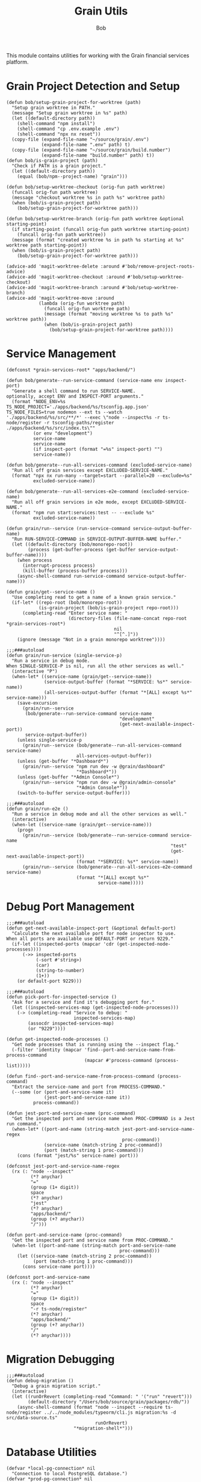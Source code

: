 #+TITLE: Grain Utils
#+AUTHOR: Bob
#+PROPERTY: header-args:elisp :tangle grain-utils.el :comments link

This module contains utilities for working with the Grain financial services platform.

* Grain Project Detection and Setup

#+begin_src elisp
  (defun bob/setup-grain-project-for-worktree (path)
    "Setup grain worktree in PATH."
    (message "Setup grain worktree in %s" path)
    (let ((default-directory path))
      (shell-command "npm install")
      (shell-command "cp .env.example .env")
      (shell-command "npx nx reset"))
    (copy-file (expand-file-name "~/source/grain/.env")
               (expand-file-name ".env" path) t)
    (copy-file (expand-file-name "~/source/grain/build.number")
               (expand-file-name "build.number" path) t))
  (defun bob/is-grain-project (path)
    "Check if PATH is a grain project."
    (let ((default-directory path))
      (equal (bob/npm--project-name) "grain")))

  (defun bob/setup-worktree-checkout (orig-fun path worktree)
    (funcall orig-fun path worktree)
    (message "checkout worktree %s in path %s" worktree path)
    (when (bob/is-grain-project path)
      (bob/setup-grain-project-for-worktree path)))

  (defun bob/setup-worktree-branch (orig-fun path worktree &optional starting-point)
    (if starting-point (funcall orig-fun path worktree starting-point)
      (funcall orig-fun path worktree))
    (message (format "created worktree %s in path %s starting at %s" worktree path starting-point))
    (when (bob/is-grain-project path)
      (bob/setup-grain-project-for-worktree path)))

  (advice-add 'magit-worktree-delete :around #'bob/remove-project-roots-advice)
  (advice-add 'magit-worktree-checkout :around #'bob/setup-worktree-checkout)
  (advice-add 'magit-worktree-branch :around #'bob/setup-worktree-branch)
  (advice-add 'magit-worktree-move :around
              (lambda (orig-fun worktree path)
                (funcall orig-fun worktree path)
                (message (format "moving worktree %s to path %s" worktree path))
                (when (bob/is-grain-project path)
                  (bob/setup-grain-project-for-worktree path))))
#+end_src

* Service Management

#+begin_src elisp
  (defconst *grain-services-root* "apps/backend/")

  (defun bob/generate--run-service-command (service-name env inspect-port)
    "Generate a shell command to run SERVICE-NAME.
  optionally, accept ENV and INSPECT-PORT arguments."
    (format "NODE_ENV=%s TS_NODE_PROJECT='./apps/backend/%s/tsconfig.app.json' TS_NODE_FILES=true nodemon --ext ts --watch './apps/backend/%s/src/**/*' --exec \"node --inspect%s -r ts-node/register -r tsconfig-paths/register ./apps/backend/%s/src/index.ts\""
            (or env "development")
            service-name
            service-name
            (if inspect-port (format "=%s" inspect-port) "")
            service-name))

  (defun bob/generate--run-all-services-command (excluded-service-name)
    "Run all off grain services except EXCLUDED-SERVICE-NAME."
    (format "npx nx run-many --target=start --parallel=20 --exclude=%s"
            excluded-service-name))

  (defun bob/generate--run-all-services-e2e-command (excluded-service-name)
    "Run all off grain services in e2e mode, except EXCLUDED-SERVICE-NAME."
    (format "npm run start:services:test -- --exclude %s"
            excluded-service-name))

  (defun grain/run--service (run-service-command service-output-buffer-name)
    "Run RUN-SERVICE-COMMAND in SERVICE-OUTPUT-BUFFER-NAME buffer."
    (let ((default-directory (bob/monorepo-root))
          (process (get-buffer-process (get-buffer service-output-buffer-name))))
      (when process
        (interrupt-process process)
        (kill-buffer (process-buffer process)))
      (async-shell-command run-service-command service-output-buffer-name)))

  (defun grain/get--service-name ()
    "Use completing read to get a name of a known grain service."
    (if-let* ((repo-root (bob/monorepo-root))
              (is-grain-project (bob/is-grain-project repo-root)))
        (completing-read "Enter service name: "
                         (directory-files (file-name-concat repo-root *grain-services-root*)
                                          nil
                                          "^[^.]"))
      (ignore (message "Not in a grain monorepo worktree"))))

  ;;;###autoload
  (defun grain/run-service (single-service-p)
    "Run a service in debug mode.
  When SINGLE-SERVICE-P is nil, run all the other services as well."
    (interactive "P")
    (when-let* ((service-name (grain/get--service-name))
                (service-output-buffer (format "*SERVICE: %s*" service-name))
                (all-services-output-buffer (format "*[ALL] except %s*" service-name)))
      (save-excursion
        (grain/run--service
         (bob/generate--run-service-command service-name
                                            "development"
                                            (get-next-available-inspect-port))
         service-output-buffer))
      (unless single-service-p
        (grain/run--service (bob/generate--run-all-services-command service-name)
                            all-services-output-buffer))
      (unless (get-buffer "*Dashboard*")
        (grain/run--service "npm run dev -w @grain/dashboard"
                            "*Dashboard*"))
      (unless (get-buffer "*Admin Console*")
        (grain/run--service "npm run dev -w @grain/admin-console"
                            "*Admin Console*"))
      (switch-to-buffer service-output-buffer)))

  ;;;###autoload
  (defun grain/run-e2e ()
    "Run a service in debug mode and all the other services as well."
    (interactive)
    (when-let ((service-name (grain/get--service-name)))
      (progn
        (grain/run--service (bob/generate--run-service-command service-name
                                                               "test"
                                                               (get-next-available-inspect-port))
                            (format "*SERVICE: %s*" service-name))
        (grain/run--service (bob/generate--run-all-services-e2e-command service-name)
                            (format "*[ALL] except %s*"
                                    service-name)))))
#+end_src

* Debug Port Management

#+begin_src elisp
  ;;;###autoload
  (defun get-next-available-inspect-port (&optional default-port)
    "Calculate the next available port for node inspector to use.
  When all ports are available use DEFAULT-PORT or return 9229."
    (if-let ((inspected-ports (mapcar 'cdr (get-inspected-node-processes))))
        (->> inspected-ports
             (-sort #'string>)
             (car)
             (string-to-number)
             (1+))
      (or default-port 9229)))

  ;;;###autoload
  (defun pick-port-for-inspected-service ()
    "Ask for a service and find it's debugging port for."
    (let ((inspected-services-map (get-inspected-node-processes)))
      (-> (completing-read "Service to debug: "
                           inspected-services-map)
          (assocdr inspected-services-map)
          (or "9229"))))

  (defun get-inspected-node-processes ()
    "Get node processes that is running using the --inspect flag."
    (-filter 'identity (mapcar 'find--port-and-service-name-from-process-command
                               (mapcar #'process-command (process-list)))))

  (defun find--port-and-service-name-from-process-command (process-command)
    "Extract the service-name and port from PROCESS-COMMAND."
    (--some (or (port-and-service-name it)
                (jest-port-and-service-name it))
            process-command))

  (defun jest-port-and-service-name (proc-command)
    "Get the inspected port and service name when PROC-COMMAND is a Jest run command."
    (when-let* ((port-and-name (string-match jest-port-and-service-name-regex
                                             proc-command))
                (service-name (match-string 2 proc-command))
                (port (match-string 1 proc-command)))
      (cons (format "jest/%s" service-name) port)))

  (defconst jest-port-and-service-name-regex
    (rx (: "node --inspect"
           (*? anychar)
           "="
           (group (1+ digit))
           space
           (*? anychar)
           "jest"
           (*? anychar)
           "apps/backend/"
           (group (+? anychar))
           "/")))

  (defun port-and-service-name (proc-command)
    "Get the inspected port and service name from PROC-COMMAND."
    (when-let ((port-and-name (string-match port-and-service-name
                                            proc-command)))
      (let ((service-name (match-string 2 proc-command))
            (port (match-string 1 proc-command)))
        (cons service-name port))))

  (defconst port-and-service-name
    (rx (: "node --inspect"
           (*? anychar)
           "="
           (group (1+ digit))
           space
           "-r ts-node/register"
           (*? anychar)
           "apps/backend/"
           (group (+? anychar))
           "/"
           (*? anychar))))
#+end_src

* Migration Debugging

#+begin_src elisp
  ;;;###autoload
  (defun debug-migration ()
    "Debug a grain migration script."
    (interactive)
    (let ((runOrRevert (completing-read "Command: " '("run" "revert")))
          (default-directory "/Users/bob/source/grain/packages/rdb/"))
      (async-shell-command (format "node --inspect --require ts-node/register ../../node_modules/typeorm/cli.js migration:%s -d src/data-source.ts"
                                   runOrRevert)
                           "*migration-shell*")))
#+end_src

* Database Utilities

#+begin_src elisp
  (defvar *local-pg-connection* nil
    "Connection to local PostgreSQL database.")
  (defvar *prod-pg-connection* nil
    "Connection to production PostgreSQL database.")

  (defconst *grain-select-from-prod-query-template*
    "select * from historical_exchange_rates where from_currency = '%s' and to_currency = '%s' order by timestamp DESC limit 1;")

  (defconst *grain-insert-from-prod-query-template*
    "INSERT INTO historical_exchange_rates (from_currency, to_currency,\"timestamp\",\"quote\",created_at,updated_at,deleted_at) VALUES
         ('%s','%s','%s',%f,'%s','%s',NULL);")

  (defun pg--date-string (timestamp)
    "Format TIMESTAMP as a PostgreSQL date string."
    (format-time-string "%Y-%m-%d %H:%M:%S" timestamp))

  (defun grain-insert-rates-query (prod-rates)
    "Generate an insert query for PROD-RATES."
    (let ((from-currency (nth 0 prod-rates))
          (to-currency (nth 1 prod-rates))
          (timestamp (pg--date-string (nth 2 prod-rates)))
          (quote (nth 3 prod-rates))
          (created-at (pg--date-string (nth 4 prod-rates)))
          (updated-at (pg--date-string (nth 5 prod-rates))))
      (format *grain-insert-from-prod-query-template*
              to-currency
              from-currency
              timestamp
              quote
              created-at
              updated-at)))

  (defun import-rate-from-prod (from to)
    "Import rate from prod using FROM as and TO currencies."
    (interactive "sFrom currency: \nsTo currency: ")
    (unless (boundp 'pg)
      (require 'pg))
    (let* ((auth-entry (auth-source-search :host "grain-prod-postgres" :max 1))
           (user (plist-get (car auth-entry) :user))
           (password (funcall (plist-get (car auth-entry) :secret)))
           (url (plist-get (car auth-entry) :url))
           (prod-rates (with-pg-connection prod-pg-connection
                                           ("grain" user password url 5432)
                                           (pg-result (pg-exec prod-pg-connection
                                                               (format *grain-select-from-prod-query-template*
                                                                       (upcase from)
                                                                       (upcase to)))
                                                      :tuple 0 ))))
      (with-pg-connection local-pg-connection ("grain" "postgres" "grain" "localhost" 5432)
                          (pg-result (pg-exec local-pg-connection
                                              (grain-insert-rates-query prod-rates))
                                     :tuples))))
#+end_src

* API Connection Utilities

#+begin_src elisp
  (require 'cl)

  (cl-defun bob/create-authenticated-api-connection (password username &key (type "POST"))
    "Create a closure with authenticated http connection for PASSWORD and USERNAME."
    (lexical-let ((password password)
                  (username username))
      (cl-function (lambda (url &key (iterations 10) (data '()))
                     (dotimes (i iterations)
                       (request url
                         :type type
                         :data (when data (json-encode data))
                         :parser 'json-read
                         :headers `(("X-Customer-IP" . "213.8.10.146")
                                    ("Content-Type" . "application/json")
                                    ("Authorization" . ,(format "Basic %s"
                                                                (base64-encode-string (format "%s:%s"
                                                                                              username
                                                                                              password)
                                                                                      t))))
                         :success 'bob/on-success
                         :error 'bob/on-error
                         :complete 'bob/on-complete))))))

  (cl-defun bob/on-success (&key data &allow-other-keys)
    "Success callback for DATA."
    (f-write (prin1-to-string data) 'utf-8 "/Users/bob/exchange-rates.el"))

  (cl-defun bob/on-error (&key error-thrown &allow-other-keys)
    "Error callback for ERROR-THROWN."
    (message "Error:\n%s" (cdr error-thrown)))

  (cl-defun bob/on-complete (&key response error-thrown symbol-status &allow-other-keys)
    "Completion callback for RESPONSE or ERROR-THROWN with SYMBOL-STATUS."
    (message "Done with status code: %s, symbol-status: %s"
             (request-response-status-code response)
             (request-response-symbol-status response)))

  (defun bob/update-historical-rates ()
    "Insert historical-exchange-rates records with rates from currency pairs file."
    (interactive)
    (unless (boundp 'pg)
      (require 'pg))

    ;; Read and parse the data files
    (let* ((rates-data (read (f-read "~/exchange-rates.el")))
           (currency-pairs (read (f-read "~/currency-pairs-for-historical-exchange-update.el")))
           (rates-alist (cdr (assoc 'rates rates-data)))
           (current-timestamp (format-time-string "%Y-%m-%d %H:%M:%S.000")))

      ;; Set up database connection
      (let* ((auth-entry (auth-source-search :host "grain-prod-postgres-write!" :max 1))
             (user (plist-get (car auth-entry) :user))
             (password (funcall (plist-get (car auth-entry) :secret)))
             (url (plist-get (car auth-entry) :url)))

        ;; Connect to database and insert rates
        (with-pg-connection pg-connection ("grain" user password url 5432)
                            (dolist (pair currency-pairs)
                              (let* ((from-currency (symbol-name (car pair)))
                                     (to-currency (symbol-name (cadr pair)))
                                     (from-rates (cdr (assoc (car pair) rates-alist)))
                                     (rate (when from-rates
                                             (cdr (assoc (cadr pair) from-rates)))))

                                (when rate
                                  (message "Inserting rate for %s to %s: %s" from-currency to-currency rate)

                                  ;; Insert query matching your table structure
                                  (let ((insert-query
                                         (format "INSERT INTO historical_exchange_rates (to_currency, from_currency, \"timestamp\", \"quote\", created_at, updated_at, deleted_at) VALUES ('%s', '%s', '%s', %f, NOW(), NOW(), NULL)"
                                                 to-currency from-currency current-timestamp rate)))

                                    (condition-case err
                                        (pg-exec pg-connection insert-query)
                                      (error
                                       (message "Error inserting %s->%s: %s" from-currency to-currency err)))))))

                            (message "Historical exchange rates insertion completed")))))
#+end_src

* Key Bindings

#+begin_src elisp
  (global-set-key (kbd "C-c b r") 'grain/run-service)
#+end_src

* Tests

#+begin_src elisp
  (ert-deftest generate-command ()
    (should (equal (bob/generate--run-service-command "mail-service" "development" nil)
                   "NODE_ENV=development TS_NODE_PROJECT='./apps/backend/mail-service/tsconfig.app.json' TS_NODE_FILES=true nodemon --ext ts --watch './apps/backend/mail-service/src/**/*' --exec \"node --inspect -r ts-node/register -r tsconfig-paths/register ./apps/backend/mail-service/src/index.ts\"")))
#+end_src

* Provide Feature
#+begin_src elisp
  (provide 'grain-utils)
#+end_src
